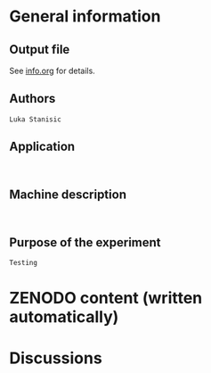 * General information
** Output file
See [[../data/testing/info.org][info.org]] for details.
** Authors
#+BEGIN_EXAMPLE
Luka Stanisic
#+END_EXAMPLE
** Application
#+BEGIN_EXAMPLE

#+END_EXAMPLE
** Machine description 
#+BEGIN_EXAMPLE

#+END_EXAMPLE
** Purpose of the experiment
#+BEGIN_EXAMPLE
Testing
#+END_EXAMPLE
* ZENODO content (written automatically)
* Discussions

